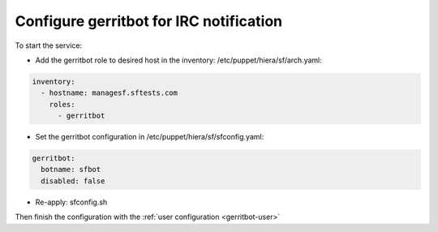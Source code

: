.. _gerritbot-operator:

Configure gerritbot for IRC notification
----------------------------------------

To start the service:

* Add the gerritbot role to desired host in the inventory: /etc/puppet/hiera/sf/arch.yaml:

.. code-block:: yaml

  inventory:
    - hostname: managesf.sftests.com
      roles:
        - gerritbot

* Set the gerritbot configuration in /etc/puppet/hiera/sf/sfconfig.yaml:

.. code-block:: yaml

  gerritbot:
    botname: sfbot
    disabled: false

* Re-apply: sfconfig.sh

Then finish the configuration with the :ref:`user configuration <gerritbot-user>`

